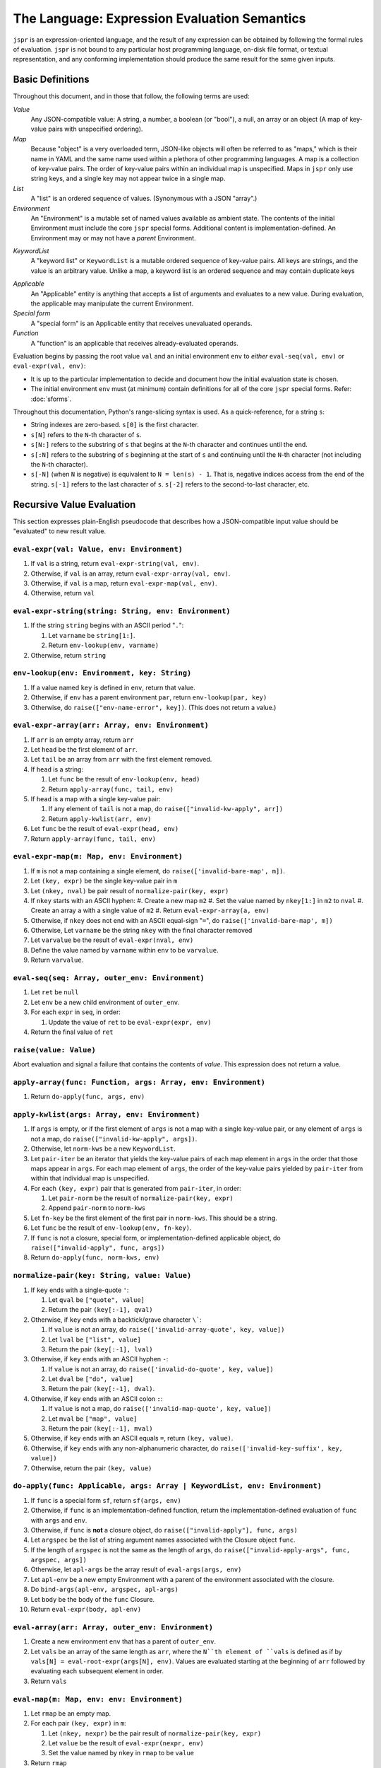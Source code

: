 The Language: Expression Evaluation Semantics
#############################################

``jspr`` is an expression-oriented language, and the result of any expression
can be obtained by following the formal rules of evaluation. ``jspr`` is not
bound to any particular host programming language, on-disk file format, or
textual representation, and any conforming implementation should produce the
same result for the same given inputs.


Basic Definitions
=================

Throughout this document, and in those that follow, the following terms are
used:

*Value*
  Any JSON-compatible value: A string, a number, a boolean (or "bool"), a null,
  an array or an object (A map of key-value pairs with unspecified ordering).

*Map*
  Because "object" is a very overloaded term, JSON-like objects will often be
  referred to as "maps," which is their name in YAML and the same name used
  within a plethora of other programming languages. A map is a collection of
  key-value pairs. The order of key-value pairs within an individual map is
  unspecified. Maps in ``jspr`` only use string keys, and a single key may not
  appear twice in a single map.

*List*
  A "list" is an ordered sequence of values. (Synonymous with a JSON "array".)

*Environment*
  An "Environment" is a mutable set of named values available as ambient state.
  The contents of the initial Environment must include the core ``jspr`` special
  forms. Additional content is implementation-defined. An Environment may or may
  not have a *parent* Environment.

.. _spec.lang.kwlist:

*KeywordList*
  A "keyword list" or ``KeywordList`` is a mutable ordered sequence of key-value
  pairs. All keys are strings, and the value is an arbitrary value. Unlike a
  map, a keyword list is an ordered sequence and may contain duplicate keys

.. _spec.lang.applicable:

*Applicable*
  An "Applicable" entity is anything that accepts a list of arguments and evaluates to a new value. During evaluation, the applicable may manipulate
  the current Environment.

*Special form*
  A "special form" is an Applicable entity that receives unevaluated operands.

*Function*
  A "function" is an applicable that receives already-evaluated operands.

Evaluation begins by passing the root value ``val`` and an initial environment
``env`` to *either* ``eval-seq(val, env)`` or ``eval-expr(val, env)``:

- It is up to the particular implementation to decide and document how the
  initial evaluation state is chosen.
- The initial environment ``env`` must (at minimum) contain definitions for all
  of the core ``jspr`` special forms. Refer: :doc:`sforms`.

Throughout this documentation, Python's range-slicing syntax is used. As a
quick-reference, for a string ``s``:

- String indexes are zero-based. ``s[0]`` is the first character.
- ``s[N]`` refers to the ``N``-th character of ``s``.
- ``s[N:]`` refers to the substring of ``s`` that begins at the ``N``-th
  character and continues until the end.
- ``s[:N]`` refers to the substring of ``s`` beginning at the start of ``s`` and
  continuing until the ``N``-th character (not including the ``N``-th
  character).
- ``s[-N]`` (when ``N`` is negative) is equivalent to ``N = len(s) - 1``. That
  is, negative indices access from the end of the string. ``s[-1]`` refers to
  the last character of ``s``. ``s[-2]`` refers to the second-to-last character,
  etc.


Recursive Value Evaluation
==========================

This section expresses plain-English pseudocode that describes how a
JSON-compatible input value should be "evaluated" to new result value.


.. _spec.lang.eval-expr:

``eval-expr(val: Value, env: Environment)``
-------------------------------------------

1. If ``val`` is a string, return ``eval-expr-string(val, env)``.
2. Otherwise, if ``val`` is an array, return ``eval-expr-array(val, env)``.
3. Otherwise, if ``val`` is a map, return ``eval-expr-map(val, env)``.
4. Otherwise, return ``val``


``eval-expr-string(string: String, env: Environment)``
------------------------------------------------------

#. If the string ``string`` begins with an ASCII period "``.``":

   #. Let ``varname`` be ``string[1:]``.
   #. Return ``env-lookup(env, varname)``

#. Otherwise, return ``string``


.. _spec.lang.env-lookup:

``env-lookup(env: Environment, key: String)``
---------------------------------------------

#. If a value named ``key`` is defined in ``env``, return that value.
#. Otherwise, if ``env`` has a parent environment ``par``, return
   ``env-lookup(par, key)``
#. Otherwise, do ``raise(["env-name-error", key])``. (This does not return a
   value.)


``eval-expr-array(arr: Array, env: Environment)``
-------------------------------------------------

#. If ``arr`` is an empty array, return ``arr``
#. Let ``head`` be the first element of ``arr``.
#. Let ``tail`` be an array from ``arr`` with the first element removed.
#. If ``head`` is a string:

   #. Let ``func`` be the result of ``env-lookup(env, head)``
   #. Return ``apply-array(func, tail, env)``

#. If ``head`` is a map with a single key-value pair:

   #. If any element of ``tail`` is not a map, do
      ``raise(["invalid-kw-apply", arr])``
   #. Return ``apply-kwlist(arr, env)``

#. Let ``func`` be the result of ``eval-expr(head, env)``
#. Return ``apply-array(func, tail, env)``


``eval-expr-map(m: Map, env: Environment)``
-------------------------------------------

#. If ``m`` is not a map containing a single element, do
   ``raise(['invalid-bare-map', m])``.
#. Let ``(key, expr)`` be the single key-value pair in ``m``
#. Let ``(nkey, nval)`` be pair result of ``normalize-pair(key, expr)``
#. If ``nkey`` starts with an ASCII hyphen:
   #. Create a new map ``m2``
   #. Set the value named by ``nkey[1:]`` in ``m2`` to ``nval``
   #. Create an array ``a`` with a single value of ``m2``
   #. Return ``eval-expr-array(a, env)``
#. Otherwise, if ``nkey`` does not end with an ASCII equal-sign "``=``",
   do ``raise(['invalid-bare-map', m])``
#. Otherwise, Let ``varname`` be the string ``nkey`` with the final
   character removed
#. Let ``varvalue`` be the result of ``eval-expr(nval, env)``
#. Define the value named by ``varname`` within ``env`` to be ``varvalue``.
#. Return ``varvalue``.


.. _spec.lang.eval-seq:

``eval-seq(seq: Array, outer_env: Environment)``
------------------------------------------------

#. Let ``ret`` be ``null``
#. Let ``env`` be a new child environment of ``outer_env``.
#. For each ``expr`` in ``seq``, in order:

   #. Update the value of ``ret`` to be ``eval-expr(expr, env)``

#. Return the final value of ``ret``


.. _spec.lang.raise:

``raise(value: Value)``
-----------------------

Abort evaluation and signal a failure that contains the contents of `value`.
This expression does not return a value.


``apply-array(func: Function, args: Array, env: Environment)``
--------------------------------------------------------------

1. Return ``do-apply(func, args, env)``


``apply-kwlist(args: Array, env: Environment)``
-----------------------------------------------

#. If ``args`` is empty, or if the first element of ``args`` is not a map with a
   single key-value pair, or any element of ``args`` is not a map, do
   ``raise(["invalid-kw-apply", args])``.
#. Otherwise, let ``norm-kws`` be a new ``KeywordList``.
#. Let ``pair-iter`` be an iterator that yields the key-value pairs of each map
   element in ``args`` in the order that those maps appear in ``args``. For
   each map element of ``args``, the order of the key-value pairs yielded by
   ``pair-iter`` from within that individual map is unspecified.
#. For each ``(key, expr)`` pair that is generated from ``pair-iter``, in order:

   #. Let ``pair-norm`` be the result of ``normalize-pair(key, expr)``
   #. Append ``pair-norm`` to ``norm-kws``

#. Let ``fn-key`` be the first element of the first pair in ``norm-kws``. This
   should be a string.
#. Let ``func`` be the result of ``env-lookup(env, fn-key)``.
#. If ``func`` is not a closure, special form, or implementation-defined
   applicable object, do ``raise(["invalid-apply", func, args])``
#. Return ``do-apply(func, norm-kws, env)``

``normalize-pair(key: String, value: Value)``
---------------------------------------------

#. If ``key`` ends with a single-quote ``'``:

   #. Let ``qval`` be ``["quote", value]``
   #. Return the pair ``(key[:-1], qval)``

#. Otherwise, if ``key`` ends with a backtick/grave character ``\```:

   #. If ``value`` is not an array, do
      ``raise(['invalid-array-quote', key, value])``
   #. Let ``lval`` be ``["list", value]``
   #. Return the pair ``(key[:-1], lval)``

#. Otherwise, if ``key`` ends with an ASCII hyphen ``-``:

   #. If ``value`` is not an array, do
      ``raise(['invalid-do-quote', key, value])``
   #. Let ``dval`` be ``["do", value]``
   #. Return the pair ``(key[:-1], dval)``.

#. Otherwise, if ``key`` ends with an ASCII colon ``:``:

   #. If ``value`` is not a map, do ``raise(['invalid-map-quote', key, value])``
   #. Let ``mval`` be ``["map", value]``
   #. Return the pair ``(key[:-1], mval)``

#. Otherwise, if ``key`` ends with an ASCII equals ``=``, return
   ``(key, value)``.
#. Otherwise, if ``key`` ends with any non-alphanumeric character, do
   ``raise(['invalid-key-suffix', key, value])``
#. Otherwise, return the pair ``(key, value)``


``do-apply(func: Applicable, args: Array | KeywordList, env: Environment)``
---------------------------------------------------------------------------

#. If ``func`` is a special form ``sf``, return ``sf(args, env)``
#. Otherwise, if ``func`` is an implementation-defined function, return the
   implementation-defined evaluation of ``func`` with ``args`` and ``env``.
#. Otherwise, if ``func`` is **not** a closure object, do
   ``raise(["invalid-apply"], func, args)``
#. Let ``argspec`` be the list of string argument names associated with the
   Closure object ``func``.
#. If the length of ``argspec`` is not the same as the length of ``args``, do
   ``raise(["invalid-apply-args", func, argspec, args])``
#. Otherwise, let ``apl-args`` be the array result of ``eval-args(args, env)``
#. Let ``apl-env`` be a new empty Environment with a parent of the environment
   associated with the closure.
#. Do ``bind-args(apl-env, argspec, apl-args)``
#. Let ``body`` be the body of the ``func`` Closure.
#. Return ``eval-expr(body, apl-env)``


.. _spec.lang.eval-array:

``eval-array(arr: Array, outer_env: Environment)``
--------------------------------------------------

#. Create a new environment ``env`` that has a parent of ``outer_env``.
#. Let ``vals`` be an array of the same length as ``arr``, where the ``N``th
   element of ``vals`` is defined as if by
   ``vals[N] = eval-root-expr(args[N], env)``. Values are evaluated starting
   at the beginning of ``arr`` followed by evaluating each subsequent element in
   order.
#. Return ``vals``


.. _spec.lang.eval-map:

``eval-map(m: Map, env: env: Environment)``
-------------------------------------------

#. Let ``rmap`` be an empty map.
#. For each pair ``(key, expr)`` in ``m``:

   #. Let ``(nkey, nexpr)`` be the pair result of ``normalize-pair(key, expr)``
   #. Let ``value`` be the result of ``eval-expr(nexpr, env)``
   #. Set the value named by ``nkey`` in ``rmap`` to be ``value``

#. Return ``rmap``


``eval-args(args: Array | KeywordList, env: Environment)``
----------------------------------------------------------

#. If ``args`` is a KeywordList, return ``eval-kwlist(args, env)``
#. Otherwise, return ``eval-array(args, env)``


``eval-kwlist(kwlist: KeywordList, env: Environment)``
------------------------------------------------------

#. Let ``rkwlist`` be an empty KeywordList.
#. For each ``(key, expr)`` pair in ``kwlist``:

   #. Let ``value`` be the result of ``eval-expression(expr, env)``
   #. Append ``(key, expr)`` to ``rkwlist``

#. Return ``rkwlist``
